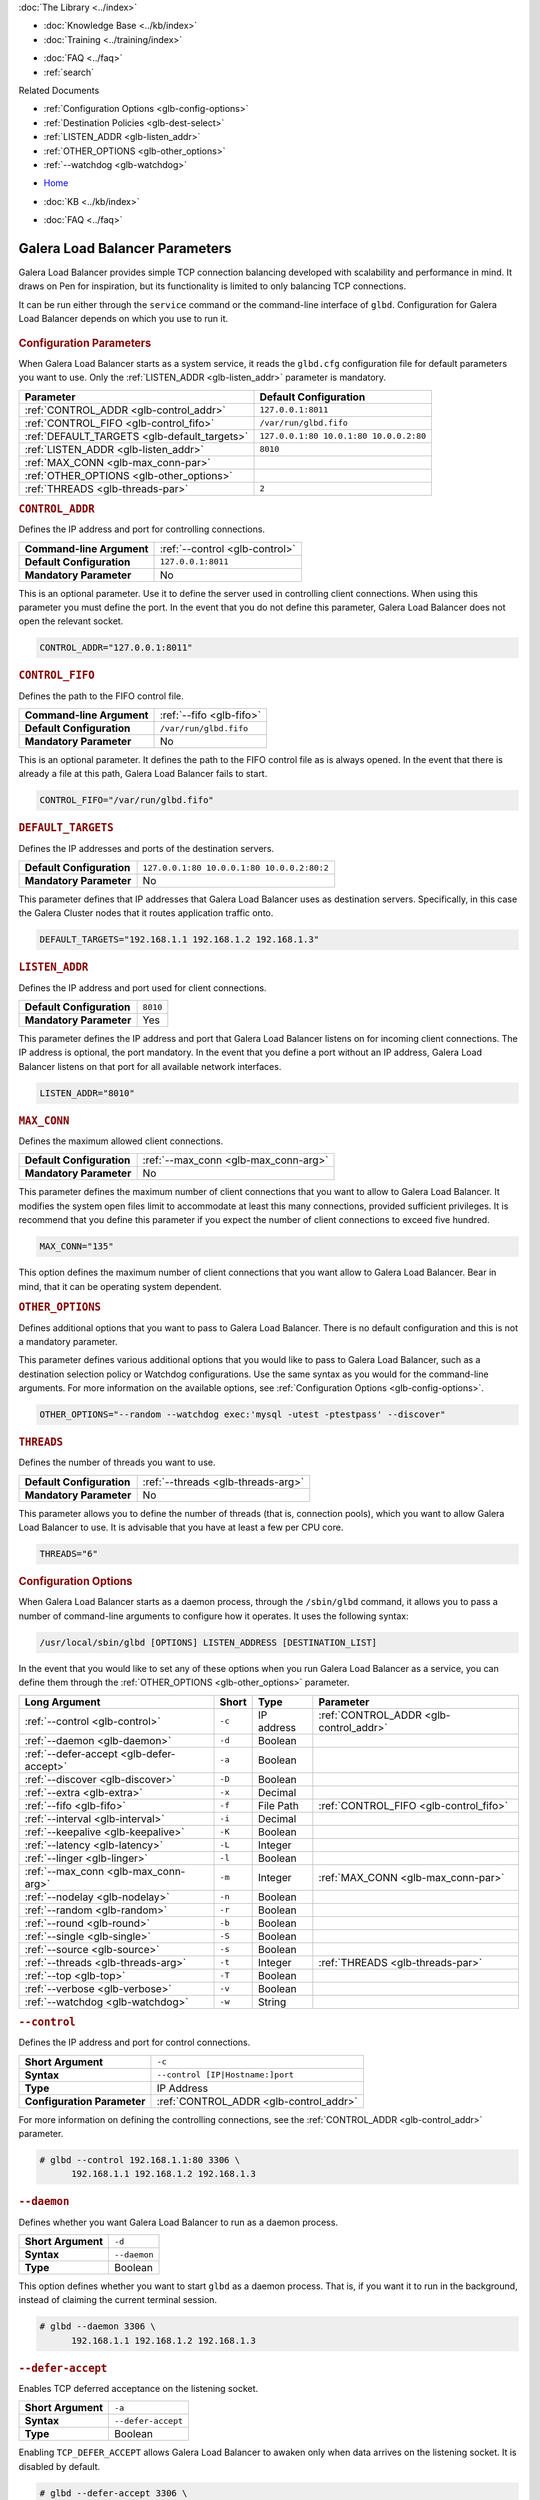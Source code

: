 .. meta::
   :title: Galera Load Balancer (glbd) Parameters
   :description:
   :language: en-US
   :keywords: galera cluster, load balancing, galera load balancer, glbd, parameters, options
   :copyright: Codership Oy, 2014 - 2021. All Rights Reserved.

.. container:: left-margin

   .. container:: left-margin-top

      :doc:`The Library <../index>`

   .. container:: left-margin-content

      .. cssclass:: here

         - :doc:`Documentation <./index>`

      - :doc:`Knowledge Base <../kb/index>`
      - :doc:`Training <../training/index>`

      .. cssclass:: sub-links

         - :doc:`Training Courses <../training/courses/index>`
         - :doc:`Tutorial Articles <../training/tutorials/index>`
         - :doc:`Training Videos <../training/videos/index>`

      - :doc:`FAQ <../faq>`
      - :ref:`search`

      Related Documents

      - :ref:`Configuration Options <glb-config-options>`
      - :ref:`Destination Policies <glb-dest-select>`
      - :ref:`LISTEN_ADDR <glb-listen_addr>`
      - :ref:`OTHER_OPTIONS <glb-other_options>`
      - :ref:`--watchdog <glb-watchdog>`

.. container:: top-links

   - `Home <https://galeracluster.com>`_

   .. cssclass:: here

      - :doc:`Docs <./index>`

   - :doc:`KB <../kb/index>`

   .. cssclass:: nav-wider

      - :doc:`Training <../training/index>`

   - :doc:`FAQ <../faq>`


.. cssclass:: library-document
.. _`glb-parameters`:

================================
Galera Load Balancer Parameters
================================

Galera Load Balancer provides simple TCP connection balancing developed with scalability and performance in mind.  It draws on Pen for inspiration, but its functionality is limited to only balancing TCP connections.

It can be run either through the ``service`` command or the command-line interface of ``glbd``.  Configuration for Galera Load Balancer depends on which you use to run it.

   .. only:: html

          .. image:: ../images/training.jpg
             :target: https://galeracluster.com/training-courses/
             :width: 740

   .. only:: latex

          .. image:: ../images/training.jpg
		  :target: https://galeracluster.com/training-courses/


.. _`glb-config-parameters`:
.. rst-class:: section-heading
.. rubric:: Configuration Parameters

When Galera Load Balancer starts as a system service, it reads the ``glbd.cfg`` configuration file for default parameters you want to use.  Only the :ref:`LISTEN_ADDR <glb-listen_addr>` parameter is mandatory.

.. csv-table::
   :class: doc-options
   :header: "Parameter", "Default Configuration"

   ":ref:`CONTROL_ADDR <glb-control_addr>`", "``127.0.0.1:8011``"
   ":ref:`CONTROL_FIFO <glb-control_fifo>`", "``/var/run/glbd.fifo``"
   ":ref:`DEFAULT_TARGETS <glb-default_targets>`", "``127.0.0.1:80 10.0.1:80 10.0.0.2:80``"
   ":ref:`LISTEN_ADDR <glb-listen_addr>`", "``8010``"
   ":ref:`MAX_CONN <glb-max_conn-par>`", ""
   ":ref:`OTHER_OPTIONS <glb-other_options>`", ""
   ":ref:`THREADS <glb-threads-par>`", "``2``"

.. _`glb-control_addr`:
.. rst-class:: section-heading
.. rubric:: ``CONTROL_ADDR``

Defines the IP address and port for controlling connections.

.. csv-table::
   :class: doc-options

   "**Command-line Argument**", ":ref:`--control <glb-control>`"
   "**Default Configuration**", "``127.0.0.1:8011``"
   "**Mandatory Parameter**", "No"


This is an optional parameter.  Use it to define the server used in controlling client connections.  When using this parameter you must define the port.  In the event that you do not define this parameter, Galera Load Balancer does not open the relevant socket.

.. code-block:: ini

   CONTROL_ADDR="127.0.0.1:8011"


.. _`glb-control_fifo`:
.. rst-class:: section-heading
.. rubric:: ``CONTROL_FIFO``

Defines the path to the FIFO control file.

.. csv-table::
   :class: doc-options

   "**Command-line Argument**", ":ref:`--fifo <glb-fifo>`"
   "**Default Configuration**", "``/var/run/glbd.fifo``"
   "**Mandatory Parameter**", "No"

This is an optional parameter.  It defines the path to the FIFO control file as is always opened.  In the event that there is already a file at this path, Galera Load Balancer fails to start.

.. code-block:: ini

   CONTROL_FIFO="/var/run/glbd.fifo"


.. _`glb-default_targets`:
.. rst-class:: section-heading
.. rubric:: ``DEFAULT_TARGETS``

Defines the IP addresses and ports of the destination servers.

.. csv-table::
   :class: doc-options

   "**Default Configuration**", "``127.0.0.1:80 10.0.0.1:80 10.0.0.2:80:2``"
   "**Mandatory Parameter**", "No"

This parameter defines that IP addresses that Galera Load Balancer uses as destination servers.  Specifically, in this case the Galera Cluster nodes that it routes application traffic onto.

.. code-block:: ini

   DEFAULT_TARGETS="192.168.1.1 192.168.1.2 192.168.1.3"


.. _`glb-listen_addr`:
.. rst-class:: section-heading
.. rubric:: ``LISTEN_ADDR``

Defines the IP address and port used for client connections.

.. csv-table::
   :class: doc-options

   "**Default Configuration**", "``8010``"
   "**Mandatory Parameter**", "Yes"

This parameter defines the IP address and port that Galera Load Balancer listens on for incoming client connections.  The IP address is optional, the port mandatory.  In the event that you define a port without an IP address, Galera Load Balancer listens on that port for all available network interfaces.

.. code-block:: ini

   LISTEN_ADDR="8010"


.. _`glb-max_conn-par`:
.. rst-class:: section-heading
.. rubric:: ``MAX_CONN``

Defines the maximum allowed client connections.

.. csv-table::
   :class: doc-options

   "**Default Configuration**", ":ref:`--max_conn <glb-max_conn-arg>`"
   "**Mandatory Parameter**", "No"

This parameter defines the maximum number of client connections that you want to allow to Galera Load Balancer.  It modifies the system open files limit to accommodate at least this many connections, provided sufficient privileges.  It is recommend that you define this parameter if you expect the number of client connections to exceed five hundred.

.. code-block:: ini

   MAX_CONN="135"

This option defines the maximum number of client connections that you want allow to Galera Load Balancer. Bear in mind, that it can be operating system dependent.


.. _`glb-other_options`:
.. rst-class:: section-heading
.. rubric:: ``OTHER_OPTIONS``

Defines additional options that you want to pass to Galera Load Balancer.  There is no default configuration and this is not a mandatory parameter.

This parameter defines various additional options that you would like to pass to Galera Load Balancer, such as a destination selection policy or Watchdog configurations.  Use the same syntax as you would for the command-line arguments.  For more information on the available options, see :ref:`Configuration Options <glb-config-options>`.

.. code-block:: ini

   OTHER_OPTIONS="--random --watchdog exec:'mysql -utest -ptestpass' --discover"


.. _`glb-threads-par`:
.. rst-class:: section-heading
.. rubric:: ``THREADS``

Defines the number of threads you want to use.

.. csv-table::
   :class: doc-options

   "**Default Configuration**", ":ref:`--threads <glb-threads-arg>`"
   "**Mandatory Parameter**", "No"

This parameter allows you to define the number of threads (that is, connection pools), which you want to allow Galera Load Balancer to use.  It is advisable that you have at least a few per CPU core.

.. code-block:: ini

   THREADS="6"


.. _`glb-config-options`:
.. rst-class:: section-heading
.. rubric:: Configuration Options

When Galera Load Balancer starts as a daemon process, through the ``/sbin/glbd`` command, it allows you to pass a number of command-line arguments to configure how it operates.  It uses the following syntax:

.. code-block:: text

   /usr/local/sbin/glbd [OPTIONS] LISTEN_ADDRESS [DESTINATION_LIST]

In the event that you would like to set any of these options when you run Galera Load Balancer as a service, you can define them through the :ref:`OTHER_OPTIONS <glb-other_options>` parameter.

.. csv-table::
   :class: doc-options
   :header: "Long Argument", "Short", "Type", "Parameter"

   ":ref:`--control <glb-control>`", "``-c``", "IP address", ":ref:`CONTROL_ADDR <glb-control_addr>`"
   ":ref:`--daemon <glb-daemon>`", "``-d``", "Boolean", ""
   ":ref:`--defer-accept <glb-defer-accept>`", "``-a``", "Boolean", ""
   ":ref:`--discover <glb-discover>`", "``-D``", "Boolean", ""
   ":ref:`--extra <glb-extra>`", "``-x``", "Decimal", ""
   ":ref:`--fifo <glb-fifo>`", "``-f``", "File Path", ":ref:`CONTROL_FIFO <glb-control_fifo>`"
   ":ref:`--interval <glb-interval>`", "``-i``", "Decimal", ""
   ":ref:`--keepalive <glb-keepalive>`", "``-K``", "Boolean", ""
   ":ref:`--latency <glb-latency>`", "``-L``", "Integer", ""
   ":ref:`--linger <glb-linger>`", "``-l``", "Boolean", ""
   ":ref:`--max_conn <glb-max_conn-arg>`", "``-m``", "Integer", ":ref:`MAX_CONN <glb-max_conn-par>`"
   ":ref:`--nodelay <glb-nodelay>`", "``-n``", "Boolean", ""
   ":ref:`--random <glb-random>`", "``-r``", "Boolean", ""
   ":ref:`--round <glb-round>`", "``-b``", "Boolean", ""
   ":ref:`--single <glb-single>`", "``-S``", "Boolean", ""
   ":ref:`--source <glb-source>`", "``-s``", "Boolean", ""
   ":ref:`--threads <glb-threads-arg>`", "``-t``", "Integer", ":ref:`THREADS <glb-threads-par>`"
   ":ref:`--top <glb-top>`", "``-T``", "Boolean", ""
   ":ref:`--verbose <glb-verbose>`", "``-v``", "Boolean", ""
   ":ref:`--watchdog <glb-watchdog>`", "``-w``", "String", ""



.. _`glb-control`:
.. rst-class:: section-heading
.. rubric:: ``--control``

Defines the IP address and port for control connections.

.. csv-table::
   :class: doc-options

   "**Short Argument**", "``-c``"
   "**Syntax**", "``--control [IP|Hostname:]port``"
   "**Type**", "IP Address"
   "**Configuration Parameter**", ":ref:`CONTROL_ADDR <glb-control_addr>`"

For more information on defining the controlling connections, see the :ref:`CONTROL_ADDR <glb-control_addr>` parameter.

.. code-block:: console

   # glbd --control 192.168.1.1:80 3306 \
         192.168.1.1 192.168.1.2 192.168.1.3


.. _`glb-daemon`:
.. rst-class:: section-heading
.. rubric:: ``--daemon``

Defines whether you want Galera Load Balancer to run as a daemon process.

.. csv-table::
   :class: doc-options

   "**Short Argument**", "``-d``"
   "**Syntax**", "``--daemon``"
   "**Type**", "Boolean"

This option defines whether you want to start ``glbd`` as a daemon process.  That is, if you want it to run in the background, instead of claiming the current terminal session.

.. code-block:: console

   # glbd --daemon 3306 \
         192.168.1.1 192.168.1.2 192.168.1.3


.. _`glb-defer-accept`:
.. rst-class:: section-heading
.. rubric:: ``--defer-accept``

Enables TCP deferred acceptance on the listening socket.

.. csv-table::
   :class: doc-options

   "**Short Argument**", "``-a``"
   "**Syntax**", "``--defer-accept``"
   "**Type**", "Boolean"

Enabling ``TCP_DEFER_ACCEPT`` allows Galera Load Balancer to awaken only when data arrives on the listening socket.  It is disabled by default.

.. code-block:: console

   # glbd --defer-accept 3306 \
         192.168.1.1 192.168.1.2 192.168.1.3


.. _`glb-discover`:
.. rst-class:: section-heading
.. rubric:: ``--discover``

Defines whether you want to use watchdog results to discover and set new destinations.

.. csv-table::
   :class: doc-options

   "**Short Argument**", "``-D``"
   "**Syntax**", "``--discover``"
   "**Type**", "Boolean"

When you define the :ref:`--watchdog <glb-watchdog>` option, this option defines whether Galera Load Balancer uses the return value in discovering and setting new addresses for destination servers.  For instance, after querying for the :ref:`wsrep_cluster_address <wsrep_cluster_address>` parameter.

.. code-block:: console

   # glbd --discover -w exec:"mysql.sh -utest -ptestpass" 3306 \
         192.168.1.1 192.168.1.2 192.168.1.3


.. _`glb-extra`:
.. rst-class:: section-heading
.. rubric:: ``--extra``

Defines whether you want to perform an extra destination poll on connection attempts.

.. csv-table::
   :class: doc-options

   "**Short Argument**", "``-x``"
   "**Syntax**", "``--extra D.DDD``"
   "**Type**", "Decimal"

This option defines whether and when you want Galera Load Balancer to perform an additional destination poll on connection attempts.  The given value indicates how many seconds after the previous poll that you want it to run the extra poll.  By default, the extra polling feature is disabled.

.. code-block:: console

   # glbd --extra 1.35 3306 \
         192.168.1.1 192.168.1.2 192.168.1.3


.. _`glb-fifo`:
.. rst-class:: section-heading
.. rubric:: ``--fifo``

Defines the path to the FIFO control file.

.. csv-table::
   :class: doc-options

   "**Short Argument**", "``-f``"
   "**Syntax**", "``--fifo /path/to/glbd.fifo``"
   "**Type**", "File Path"
   "**Configuration Parameter**", ":ref:`CONTROL_FIFO <glb-control_fifo>`"

For more information on using FIFO control files, see the :ref:`CONTROL_FIFO <glb-control_fifo>` parameter.

.. code-block:: console

   # glbd --fifo /var/run/glbd.fifo 3306 \
         192.168.1.1 192.168.1.2 192.168.1.3


.. _`glb-interval`:
.. rst-class:: section-heading
.. rubric:: ``--interval``

Defines how often to probe destinations for liveliness.

.. csv-table::
   :class: doc-options

   "**Short Argument**", "``-i``"
   "**Syntax**", "``--interval D.DDD``"
   "**Type**", "Decimal"

This option defines how often Galera Load Balancer checks destination servers for liveliness.  It uses values given in seconds.  By default, it checks every second.

.. code-block:: console

   # glbd --interval 2.013 3306 \
         192.168.1.1 192.168.1.2 192.168.1.3


.. _`glb-keepalive`:
.. rst-class:: section-heading
.. rubric:: ``--keepalive``

Defines whether you want to disable the ``SO_KEEPALIVE`` socket option on server-side sockets.

.. csv-table::
   :class: doc-options

   "**Short Argument**", "``-K``"
   "**Syntax**", "``--keepalive``"
   "**Type**", "Boolean"

Linux systems feature the socket option ``SO_KEEPALIVE``, which causes the server to send packets to a remote system in order to main the client connection with the destination server.  This option allows you to disable ``SO_KEEPALIVE`` on server-side sockets.  It allows ``SO_KEEPALIVE`` by default.

.. code-block:: console

   # glbd --keepalive 3306 \
         192.168.1.1 192.168.1.2 192.168.1.3


.. _`glb-latency`:
.. rst-class:: section-heading
.. rubric:: ``--latency``

Defines the number of samples to take in calculating latency for watchdog.

.. csv-table::
   :class: doc-options

   "**Short Argument**", "``-L``"
   "**Syntax**", "``--latency N``"
   "**Type**", "Integer"

When the Watchdog module tests a destination server to calculate latency, it sends a number of packets through to measure its responsiveness.  This option configures how many packets it sends in sampling latency.

.. code-block:: console

   # glbd --latency 25 3306 \
         192.168.1.1 192.168.1.2 192.168.1.3


.. _`glb-linger`:
.. rst-class:: section-heading
.. rubric:: ``--linger``

Defines whether Galera Load Balancer disables sockets lingering after they are closed.

.. csv-table::
   :class: doc-options

   "**Short Argument**", "``-l``"
   "**Syntax**", "``--linger``"
   "**Type**", "Boolean"

When Galera Load Balancer sends the ``close()`` command, occasionally sockets linger in a ``TIME_WAIT`` state.  This options defines whether or not you want Galera Load Balancer to disable lingering sockets.

.. code-block:: console

   # glbd --linger 3306 \
         192.168.1.1 192.168.1.2 192.168.1.3


.. _`glb-max_conn-arg`:
.. rst-class:: section-heading
.. rubric:: ``--max_conn``

Defines the maximum allowed client connections.

.. csv-table::
   :class: doc-options

   "**Short Argument**", "``-m``"
   "**Syntax**", "``--max_conn N``"
   "**Type**", "Integer"

For more information on defining the maximum client connections, see the :ref:`MAX_CONN <glb-max_conn-par>` parameter.

.. code-block:: console

   # glbd --max_conn 125 3306 \
         192.168.1.1 192.168.1.2 192.168.1.3


.. _`glb-nodelay`:
.. rst-class:: section-heading
.. rubric:: ``--nodelay``

Defines whether it disables the TCP no-delay socket option.

.. csv-table::
   :class: doc-options

   "**Short Argument**", "``-n``"
   "**Syntax**", "``--nodelay``"
   "**Type**", "Boolean"

Under normal operation, TCP connections automatically concatenate small packets into larger frames through the Nagle algorithm.  In the event that you want Galera Load Balancer to disable this feature, this option causes it to open TCP connections with the ``TCP_NODELAY`` feature.

.. code-block:: console

   # glbd --nodelay 3306 \
         192.168.1.1 192.168.1.2 192.168.1.3


.. _`glb-random`:
.. rst-class:: section-heading
.. rubric:: ``--random``

Defines the destination selection policy as Random.

.. csv-table::
   :class: doc-options

   "**Short Argument**", "``-r``"
   "**Syntax**", "``--random``"
   "**Type**", "Boolean"

The destination selection policy determines how Galera Load Balancer determines which servers to route traffic to.  When you set the policy to Random, it randomly chooses a destination from the pool of available servers.  You can enable this feature by default through the :ref:`OTHER_OPTIONS <glb-other_options>` parameter.


For more information on other policies, see :ref:`Destination Selection Policies <glb-dest-select>`.

.. code-block:: console

   # glbd --random 3306 \
         192.168.1.1 192.168.1.2 192.168.1.3


.. _`glb-round`:
.. rst-class:: section-heading
.. rubric:: ``--round``

Defines the destination selection policy as Round Robin.

.. csv-table::
   :class: doc-options

   "**Short Argument**", "``-b``"
   "**Syntax**", "``--round``"
   "**Type**", "Boolean"

The destination selection policy determines how Galera Load Balancer determines which servers to route traffic to.  When you set the policy to Round Robin, it directs new connections to the next server in a circular order list.  You can enable this feature by default through the :ref:`OTHER_OPTIONS <glb-other_options>` parameter.

For more information on other policies, see :ref:`Destination Selection Policies <glb-dest-select>`.


.. code-block:: console

   # glbd --round 3306 \
         192.168.1.1 192.168.1.2 192.168.1.3


.. _`glb-single`:
.. rst-class:: section-heading
.. rubric:: ``--single``

Defines the destination selection policy as Single.

.. csv-table::
   :class: doc-options

   "**Short Argument**", "``-S``"
   "**Syntax**", "``--single``"
   "**Type**", "Boolean"

The destination selection policy determines how Galera Load Balancer determines which servers to route traffic to.

When you set the policy to Single, all connections route to the server with the highest weight value.  You can enable this by default through the :ref:`OTHER_OPTIONS <glb-other_options>` parameter.

.. code-block:: console

   # glbd --single 3306 \
         192.168.1.1 192.168.1.2 192.168.1.3


.. _`glb-source`:
.. rst-class:: section-heading
.. rubric:: ``--source``

Defines the destination selection policy as Source Tracking.

.. csv-table::
   :class: doc-options

   "**Short Argument**", "``-s``"
   "**Syntax**", "``--source``"
   "**Type**", "Boolean"

The destination selection policy determines how Galera Load Balancer determines which servers to route traffic to.  When you set the policy to Source Tracking, connections that originate from one address are routed to the same destination.  That is, you can ensure that certain IP addresses always route to the same destination server.  You can enable this by default through the :ref:`OTHER_OPTIONS <glb-other_options>` parameter.

Bear in mind, there are some limitations to this selection policy.  When the destination list changes, the destination choice for new connections changes as well, while established connections remain in place.  Additionally, when a destination is marked as unavailable, all connections that would route to it fail over to another, randomly chosen destination.  When the original target becomes available again, routing to it for new connections resumes.  In other words, Source Tracking works best with short-lived connections.

For more information on other policies, see :ref:`Destination Selection Policies <glb-dest-select>`.

.. code-block:: console

   # glbd --source 3306 \
         192.168.1.1 192.168.1.2 192.168.1.3


.. _`glb-threads-arg`:
.. rst-class:: section-heading
.. rubric:: ``--threads``

Defines the number of threads that you want to use.

.. csv-table::
   :class: doc-options

   "**Short Argument**", "``-t``"
   "**Syntax**", "``--threads N``"
   "**Type**", "Integer"

For more information on threading in Galera Load Balancer, see :ref:`THREADS <glb-threads-par>`.

.. code-block:: console

   # glbd --threads 6 3306 \
         192.168.1.1 192.168.1.2 192.168.1.3


.. _`glb-top`:
.. rst-class:: section-heading
.. rubric:: ``--top``

Enables balancing to top weights only.

.. csv-table::
   :class: doc-options

   "**Short Argument**", "``-T``"
   "**Syntax**", "``--top``"
   "**Type**", "Boolean"

This option restricts all balancing policies to a subset of destination servers with the top weight.  For instance, if you have servers with weights ``1``, ``2`` and ``3``, balancing occurs only on servers with weight ``3``, while they remain available.

.. code-block:: console

   # glbd --top 3306 \
         192.168.1.1 192.168.1.2 192.168.1.3


.. _`glb-verbose`:
.. rst-class:: section-heading
.. rubric:: ``--verbose``

Defines whether you want Galera Load Balancer to run as verbose.

.. csv-table::
   :class: doc-options

   "**Short Argument**", "``-v``"
   "**Syntax**", "``--verbose``"
   "**Type**", "Boolean"

This option enables verbose output for Galera Load Balancer, which you may find useful for debugging purposes.

.. code-block:: console

   # glbd --verbose 3306 \
         192.168.1.1 192.168.1.2 192.168.1.3


.. _`glb-watchdog`:
.. rst-class:: section-heading
.. rubric:: ``--watchdog``

Defines specifications for watchdog operations.

.. csv-table::
   :class: doc-options

   "**Short Argument**", "``-w``"
   "**Syntax**", "``--watchdog SPEC_STR``"
   "**Type**", "String"

Under normal operation, Galera Load Balancer checks destination availability by attempting to establish a TCP connection to the server.  For most use cases, this is insufficient.  If you want to establish a connection with web server, you need to know if it is able to serve web pages.  If you want to establish a connection with a database server, you need to know if it is able to execute queries.  TCP connections don't provide that kind of information.

The Watchdog module implements asynchronous monitoring of destination servers through back-ends designed to service availability.  This option allows you to enable it by defining the back-end ID string, optionally followed by a colon and the configuration options.

.. code-block:: console

   # glbd -w exec:"mysql.sh -utest -ptestpass" 3306 \
         192.168.1.1 192.168.1.2 192.168.1.3

This initializes the ``exec`` back-end to execute external programs.  It runs the ``mysql.sh`` script on each destination server in order to determine it's availability.  You can find the ``mysql.sh`` in the Galera Load Balancer build directory, under ``files/``.

.. note:: The Watchdog module remains a work in progress.  Neither its functionality nor terminology is final.

.. container:: bottom-links

   Related Documents

   - :ref:`Configuration Options <glb-config-options>`
   - :ref:`Destination Policies <glb-dest-select>`
   - :ref:`LISTEN_ADDR <glb-listen_addr>`
   - :ref:`OTHER_OPTIONS <glb-other_options>`
   - :ref:`--watchdog <glb-watchdog>`
